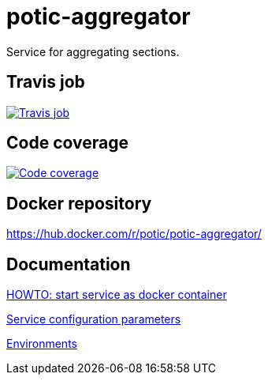 = potic-aggregator
:linkattrs:

Service for aggregating sections.

== Travis job

image:https://travis-ci.org/potic/potic-aggregator.svg?branch=develop["Travis job", link="https://travis-ci.org/potic/potic-aggregator"]

== Code coverage

image:https://codecov.io/gh/potic/potic-aggregator/branch/develop/graph/badge.svg["Code coverage", link="https://codecov.io/gh/potic/potic-aggregator"]

== Docker repository

https://hub.docker.com/r/potic/potic-aggregator/

== Documentation

link:src/main/scripts/deploy[HOWTO: start service as docker container, window="_blank"]

link:src/docs/configuration-parameters.adoc[Service configuration parameters]

link:src/docs/environments.adoc[Environments]
